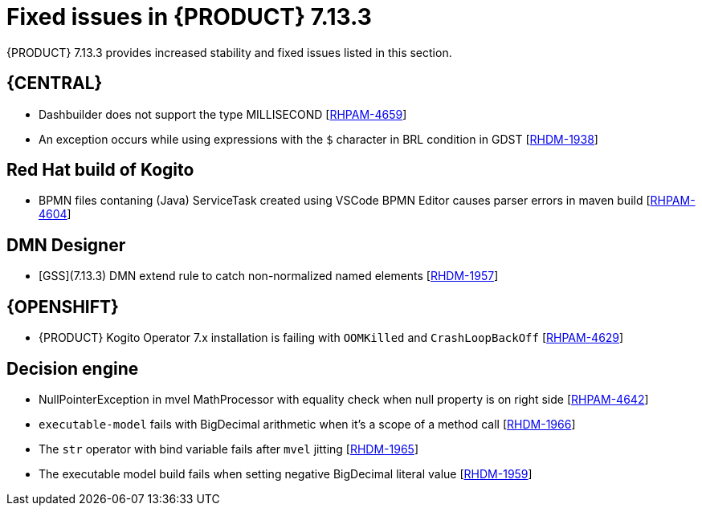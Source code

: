 [id='rn-7.13.3-fixed-issues-ref_{context}']
= Fixed issues in {PRODUCT} 7.13.3

{PRODUCT} 7.13.3 provides increased stability and fixed issues listed in this section.

== {CENTRAL}
* Dashbuilder does not support the type MILLISECOND [https://issues.redhat.com/browse/RHPAM-4659[RHPAM-4659]]
* An exception occurs while using expressions with the `$` character in BRL condition in GDST [https://issues.redhat.com/browse/RHDM-1938[RHDM-1938]]


ifdef::PAM[]

== {PROCESS_ENGINE_CAP}

* `IntermediateThrowingSignal` node from subprocess and the subprocess is not getting marked as executed. [https://issues.redhat.com/browse/RHPAM-4653[RHPAM-4653]]
* With `jbpm-kie-services` and `Servicesorm.xml` the incorrect version of `orm` is used [https://issues.redhat.com/browse/RHPAM-4649[RHPAM-4649]]
* Error code: 404 on History button for Process Variable of type: `org.jbpm.document.DocumentCollection` [https://issues.redhat.com/browse/RHPAM-4648[RHPAM-4648]]
* Unable to abort process instances that encounter the issue reported in RHPAM-4296 [https://issues.redhat.com/browse/RHPAM-4625[RHPAM-4625]]
* Some events are missed in event emitters (elastic search) [https://issues.redhat.com/browse/RHPAM-4584[RHPAM-4584]]
* Update Quarkus version in PIM to support Keystore and trustore passwords to be stored on vault [https://issues.redhat.com/browse/RHPAM-4423[RHPAM-4423]]


endif::[]

== Red Hat build of Kogito
* BPMN files contaning (Java) ServiceTask created using VSCode BPMN Editor causes parser errors in maven build [https://issues.redhat.com/browse/RHPAM-4604[RHPAM-4604]]

== DMN Designer
* [GSS](7.13.3) DMN extend rule to catch non-normalized named elements [https://issues.redhat.com/browse/RHDM-1957[RHDM-1957]]

== {OPENSHIFT}
* {PRODUCT} Kogito Operator 7.x installation is failing with `OOMKilled` and `CrashLoopBackOff` [https://issues.redhat.com/browse/RHPAM-4629[RHPAM-4629]]


== Decision engine
* NullPointerException in mvel MathProcessor with equality check when null property is on right side [https://issues.redhat.com/browse/RHPAM-4642[RHPAM-4642]]
* `executable-model` fails with BigDecimal arithmetic when it's a scope of a method call [https://issues.redhat.com/browse/RHDM-1966[RHDM-1966]]
* The `str` operator with bind variable fails after `mvel` jitting [https://issues.redhat.com/browse/RHDM-1965[RHDM-1965]]
* The executable model build fails when setting negative BigDecimal literal value [https://issues.redhat.com/browse/RHDM-1959[RHDM-1959]]
